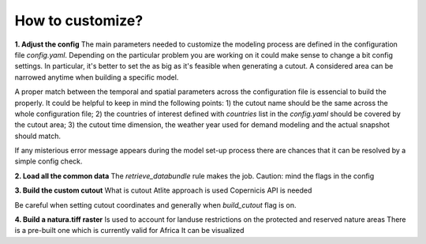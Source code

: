 ..
  SPDX-FileCopyrightText: 2021 The PyPSA meets Earth authors

  SPDX-License-Identifier: CC-BY-4.0

.. _how_to_customize:

##########################################
How to customize?
##########################################

**1. Adjust the config**
The main parameters needed to customize the modeling process are defined in the configuration file `config.yaml`. Depending on the particular problem you are working on it could make sense to change a bit config settings. In particular, it's better to set the  as big as it's feasible when generating a cutout. A considered area can be narrowed anytime when building a specific model.

A proper match between the temporal and spatial parameters across the configuration file is essencial to build the properly. It could be helpful to keep in mind the following points:
1) the cutout name should be the same across the whole configuration file;
2) the countries of interest defined with `countries` list in the `config.yaml` should be covered by the cutout area;
3) the cutout time dimension, the weather year used for demand modeling and the actual snapshot should match.

If any misterious error message appears during the model set-up process there are chances that it can be resolved by a simple config check. 

**2. Load all the common data**
The `retrieve_databundle` rule makes the job.
Caution: mind the flags in the config

**3. Build the custom cutout**
What is cutout
Atlite approach is used 
Copernicis API is needed

Be careful when setting cutout coordinates and generally when `build_cutout` flag is on.

**4. Build a natura.tiff raster**
Is used to account for landuse restrictions on the protected and reserved nature areas
There is a pre-built one which is currently valid for Africa
It can be visualized
